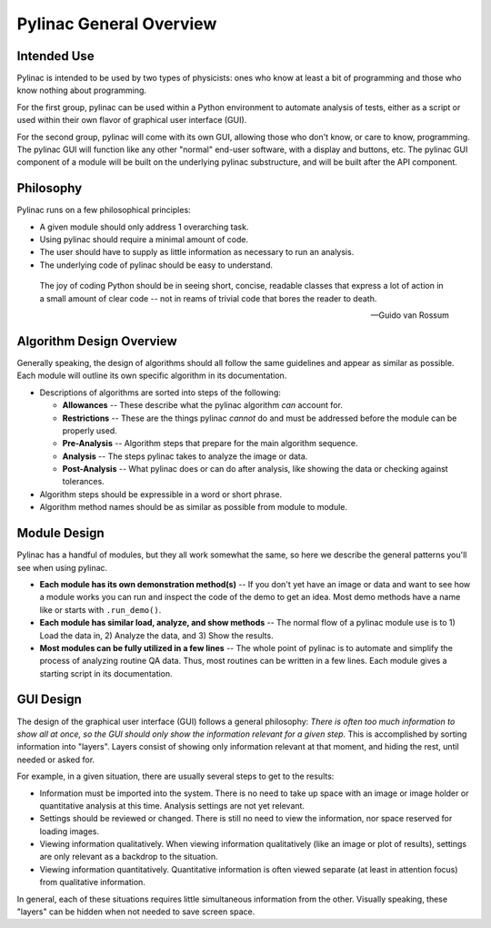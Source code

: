 
========================
Pylinac General Overview
========================

.. image:: /images/starshot_analyzed.png
   :height: 340px
   :width: 300px

.. image:: /images/vmat_analyzed.png
   :height: 340px
   :width: 700px


Intended Use
------------

Pylinac is intended to be used by two types of physicists: ones who know at least a bit of programming and those who know nothing about
programming.

For the first group, pylinac can be used within a Python environment to automate analysis of tests, either as a script or used
within their own flavor of graphical user interface (GUI).

For the second group, pylinac will come with its own GUI, allowing those who don't know, or care to know, programming. The pylinac GUI will
function like any other "normal" end-user software, with a display and buttons, etc. The pylinac GUI component of a module will be built on
the underlying pylinac substructure, and will be built after the API component.

Philosophy
----------

Pylinac runs on a few philosophical principles:

* A given module should only address 1 overarching task.
* Using pylinac should require a minimal amount of code.
* The user should have to supply as little information as necessary to run an analysis.
* The underlying code of pylinac should be easy to understand.

.. epigraph::
    The joy of coding Python should be in seeing short, concise, readable classes that express
    a lot of action in a small amount of clear code -- not in reams of trivial code that bores
    the reader to death.

    -- Guido van Rossum

Algorithm Design Overview
-------------------------

Generally speaking, the design of algorithms should all follow the same guidelines and appear as similar as possible. Each module will
outline its own specific algorithm in its documentation.

* Descriptions of algorithms are sorted into steps of the following:

  * **Allowances** -- These describe what the pylinac algorithm *can* account for.
  * **Restrictions** -- These are the things pylinac *cannot* do and must be addressed before the module can be properly used.
  * **Pre-Analysis** -- Algorithm steps that prepare for the main algorithm sequence.
  * **Analysis** -- The steps pylinac takes to analyze the image or data.
  * **Post-Analysis** -- What pylinac does or can do after analysis, like showing the data or checking against tolerances.

* Algorithm steps should be expressible in a word or short phrase.
* Algorithm method names should be as similar as possible from module to module.

.. _module_design:

Module Design
-------------

Pylinac has a handful of modules, but they all work somewhat the same, so here we describe the general patterns you'll see when using
pylinac.

* **Each module has its own demonstration method(s)** -- If you don't yet have an image or data and want to see how a module works
  you can run and inspect the code of the demo to get an idea. Most demo methods have a name like or starts with ``.run_demo()``.
* **Each module has similar load, analyze, and show methods** -- The normal flow of a pylinac module use is to 1) Load the data in,
  2) Analyze the data, and 3) Show the results.
* **Most modules can be fully utilized in a few lines** -- The whole point of pylinac is to automate and simplify the process of
  analyzing routine QA data. Thus, most routines can be written in a few lines. Each module gives a starting script
  in its documentation.

GUI Design
----------

The design of the graphical user interface (GUI) follows a general philosophy: *There is often too much information to show all at once,
so the GUI should only show the information relevant for a given step.* This is accomplished by sorting information into "layers". Layers
consist of showing only information relevant at that moment, and hiding the rest, until needed or asked for.

For example, in a given situation, there are usually several steps to get to the results:

* Information must be imported into the system. There is no need to take up space with an image or image holder or quantitative analysis at
  this time. Analysis settings are not yet relevant.
* Settings should be reviewed or changed. There is still no need to view the information, nor space reserved for loading images.
* Viewing information qualitatively. When viewing information qualitatively (like an image or plot of results),
  settings are only relevant as a backdrop to the situation.
* Viewing information quantitatively. Quantitative information is often viewed separate (at least in attention focus) from qualitative
  information.

In general, each of these situations requires little simultaneous information from the other. Visually speaking,
these "layers" can be hidden when not needed to save screen space.